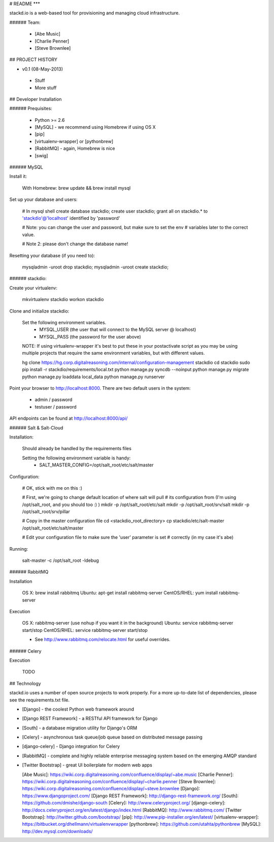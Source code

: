 # README
***

stackd.io is a web-based tool for provisioning and managing cloud infrastructure. 

###### Team:

 - [Abe Music]
 - [Charlie Penner]
 - [Steve Brownlee]

## PROJECT HISTORY

- v0.1 (08-May-2013)
 - Stuff
 - More stuff

## Developer Installation

###### Prequisites:

  - Python >= 2.6
  - [MySQL] - we recommend using Homebrew if using OS X
  - [pip]
  - [virtualenv-wrapper] or [pythonbrew]
  - [RabbitMQ] - again, Homebrew is nice
  - [swig]

###### MySQL

Install it:
    
    With Homebrew: brew update && brew install mysql
    
Set up your database and users:

    # In mysql shell
    create database stackdio;
    create user stackdio;
    grant all on stackdio.* to 'stackdio'@'localhost' identified by 'password'
    
    # Note: you can change the user and password, but make sure to set the env
    # variables later to the correct value.
    
    # Note 2: please don't change the database name!

Resetting your database (if you need to):

    mysqladmin -uroot drop stackdio;
    mysqladmin -uroot create stackdio;

###### stackdio:

Create your virtualenv:

    mkvirtualenv stackdio
    workon stackdio

Clone and initialize stackdio:
    
    Set the following environment variables.
      - MYSQL_USER (the user that will connect to the MySQL server @ localhost)
      - MYSQL_PASS (the password for the user above)

    NOTE: If using virtualenv-wrapper it's best to put these in your postactivate
    script as you may be using multiple projects that require the same environment
    variables, but with different values.

    hg clone https://hg.corp.digitalreasoning.com/internal/configuration-management stackdio
    cd stackdio
    sudo pip install -r stackdio/requirements/local.txt
    python manage.py syncdb --noinput
    python manage.py migrate
    python manage.py loaddata local_data
    python manage.py runserver


Point your browser to http://localhost:8000. There are two default users in the system:
 
  * admin / password
  * testuser / password

API endpoints can be found at http://localhost:8000/api/

###### Salt & Salt-Cloud

Installation:
    
    Should already be handled by the requirements files

    Setting the following environment variable is handy:
      - SALT_MASTER_CONFIG=/opt/salt_root/etc/salt/master
    
Configuration:

    # OK, stick with me on this :)
    
    # First, we're going to change default location of where salt will pull
    # its configuration from (I'm using /opt/salt_root, and you should too :) )
    mkdir -p /opt/salt_root/etc/salt
    mkdir -p /opt/salt_root/srv/salt
    mkdir -p /opt/salt_root/srv/pillar
    
    # Copy in the master configuration file
    cd <stackdio_root_directory>
    cp stackdio/etc/salt-master /opt/salt_root/etc/salt/master
    
    # Edit your configuration file to make sure the 'user' parameter is set
    # correctly (in my case it's abe)

Running:
    
    salt-master -c /opt/salt_root -ldebug
###### RabbitMQ

Installation

    OS X: brew install rabbitmq
    Ubuntu: apt-get install rabbitmq-server
    CentOS/RHEL: yum install rabbitmq-server

Execution

    OS X: rabbitmq-server (use nohup if you want it in the background)
    Ubuntu: service rabbitmq-server start/stop
    CentOS/RHEL: service rabbitmq-server start/stop
    
    * See http://www.rabbitmq.com/relocate.html for useful overrides.
    
###### Celery

Execution

    TODO

## Technology

stackd.io uses a number of open source projects to work properly. For a more up-to-date list of dependencies, please see the requirements.txt file.

* [Django] - the coolest Python web framework around
* [Django REST Framework] - a RESTful API framework for Django
* [South] - a database migration utility for Django's ORM
* [Celery] - asynchronous task queue/job queue based on distributed message passing
* [django-celery] - Django integration for Celery
* [RabbitMQ] - complete and highly reliable enterprise messaging system based on the emerging AMQP standard
* [Twitter Bootstrap] - great UI boilerplate for modern web apps

  [Abe Music]: https://wiki.corp.digitalreasoning.com/confluence/display/~abe.music
  [Charlie Penner]: https://wiki.corp.digitalreasoning.com/confluence/display/~charlie.penner
  [Steve Brownlee]: https://wiki.corp.digitalreasoning.com/confluence/display/~steve.brownlee
  [Django]: https://www.djangoproject.com/
  [Django REST Framework]: http://django-rest-framework.org/
  [South]: https://github.com/dmishe/django-south
  [Celery]: http://www.celeryproject.org/
  [django-celery]: http://docs.celeryproject.org/en/latest/django/index.html
  [RabbitMQ]: http://www.rabbitmq.com/
  [Twitter Bootstrap]: http://twitter.github.com/bootstrap/
  [pip]: http://www.pip-installer.org/en/latest/
  [virtualenv-wrapper]: https://bitbucket.org/dhellmann/virtualenvwrapper
  [pythonbrew]: https://github.com/utahta/pythonbrew
  [MySQL]: http://dev.mysql.com/downloads/
